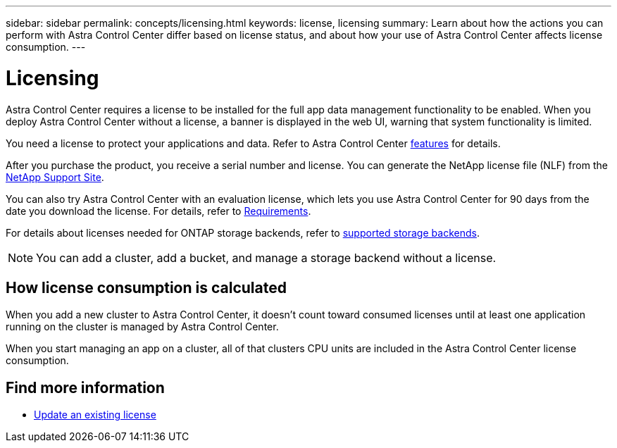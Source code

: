 ---
sidebar: sidebar
permalink: concepts/licensing.html
keywords: license, licensing
summary: Learn about how the actions you can perform with Astra Control Center differ based on license status, and about how your use of Astra Control Center affects license consumption.
---

= Licensing
:hardbreaks:
:icons: font
:imagesdir: ../media/concepts/

[.lead]
Astra Control Center requires a license to be installed for the full app data management functionality to be enabled. When you deploy Astra Control Center without a license, a banner is displayed in the web UI, warning that system functionality is limited.


//Astra Control Center has full functionality when a license is installed, and reduced functionality without a license. Learn about how the actions you can perform with Astra Control Center differ based on license status, and about how your use of Astra Control Center affects license consumption.

//When no license is installed, the Astra Control Center web UI displays a banner with a message warning that system functionality is limited. In addition to the banner, web UI buttons and API functionality are disabled for the following actions and features:

You need a license to protect your applications and data. Refer to Astra Control Center link:../concepts/intro.html[features] for details.

After you purchase the product, you receive a serial number and license. You can generate the NetApp license file (NLF) from the https://mysupport.netapp.com[NetApp Support Site^]. 

You can also try Astra Control Center with an evaluation license, which lets you use Astra Control Center for 90 days from the date you download the license. For details, refer to link:../get-started/requirements.html[Requirements].

For details about licenses needed for ONTAP storage backends, refer to link:../get-started/requirements.html[supported storage backends].

//* Applying a new license if the number of CPU cores currently managed by the Astra Control Center instance exceeds the CPU core count in the license being applied

NOTE: You can add a cluster, add a bucket, and manage a storage backend without a license.

//NOTE: On Astra Control Center systems without a license, you can always add a cluster or add a bucket.

== How license consumption is calculated

When you add a new cluster to Astra Control Center, it doesn't count toward consumed licenses until at least one application running on the cluster is managed by Astra Control Center.


When you start managing an app on a cluster, all of that clusters CPU units are included in the Astra Control Center license consumption.


//However, if all of the managed apps on a cluster are Astra Control Center apps, the cluster is ignored in the consumption calculation. This enables you to use an unlicensed Astra Control Center system to manage another Astra Control Center system and back up and restore its Astra Control Center apps.


== Find more information
* link:../use/update-licenses.html[Update an existing license]
